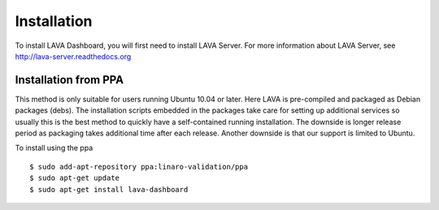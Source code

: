 Installation
^^^^^^^^^^^^

To install LAVA Dashboard, you will first need to install LAVA Server.
For more information about LAVA Server, see
http://lava-server.readthedocs.org

Installation from PPA
*********************

This method is only suitable for users running Ubuntu 10.04 or later. Here LAVA
is pre-compiled and packaged as Debian packages (debs). The installation
scripts embedded in the packages take care for setting up additional services
so usually this is the best method to quickly have a self-contained running
installation. The downside is longer release period as packaging takes
additional time after each release. Another downside is that our support is
limited to Ubuntu.

To install using the ppa ::

 $ sudo add-apt-repository ppa:linaro-validation/ppa
 $ sudo apt-get update
 $ sudo apt-get install lava-dashboard


